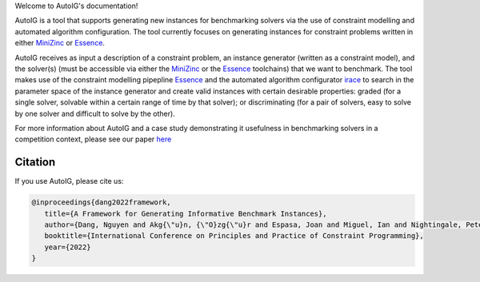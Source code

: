 Welcome to AutoIG's documentation!

.. _`[Github repo]`: https://github.com/stacs-cp/AutoIG


AutoIG is a tool that supports generating new instances for benchmarking solvers via the use of constraint modelling and automated algorithm configuration. The tool currently focuses on generating instances for constraint problems written in either MiniZinc_ or Essence__. 

.. __: https://conjure.readthedocs.io/en/latest/essence.html
.. _MiniZinc: https://www.minizinc.org/

AutoIG receives as input a description of a constraint problem, an instance generator (written as a constraint model), and the solver(s) (must be accessible via either the MiniZinc_ or the Essence_ toolchains) that we want to benchmark. The tool makes use of the constraint modelling pipepline Essence_ and the automated algorithm configurator irace_ to search in the parameter space of the instance generator and create valid instances with certain desirable properties: graded (for a single solver, solvable within a certain range of time by that solver); or discriminating (for a pair of solvers, easy to solve by one solver and difficult to solve by the other). 

.. _Essence: https://constraintmodelling.org/
.. _irace: https://iridia.ulb.ac.be/irace/

.. image:: _docs/static/autoig.png
   :height: 300px
   :alt: AutoIG 
   :align: center


For more information about AutoIG and a case study demonstrating it usefulness in benchmarking solvers in a competition context, please see our paper here__

.. __: https://arxiv.org/abs/2205.14753

Citation
------------------------------------
If you use AutoIG, please cite us:

.. code-block:: rst

   @inproceedings{dang2022framework,
      title={A Framework for Generating Informative Benchmark Instances},
      author={Dang, Nguyen and Akg{\"u}n, {\"O}zg{\"u}r and Espasa, Joan and Miguel, Ian and Nightingale, Peter},
      booktitle={International Conference on Principles and Practice of Constraint Programming},  
      year={2022}
   }